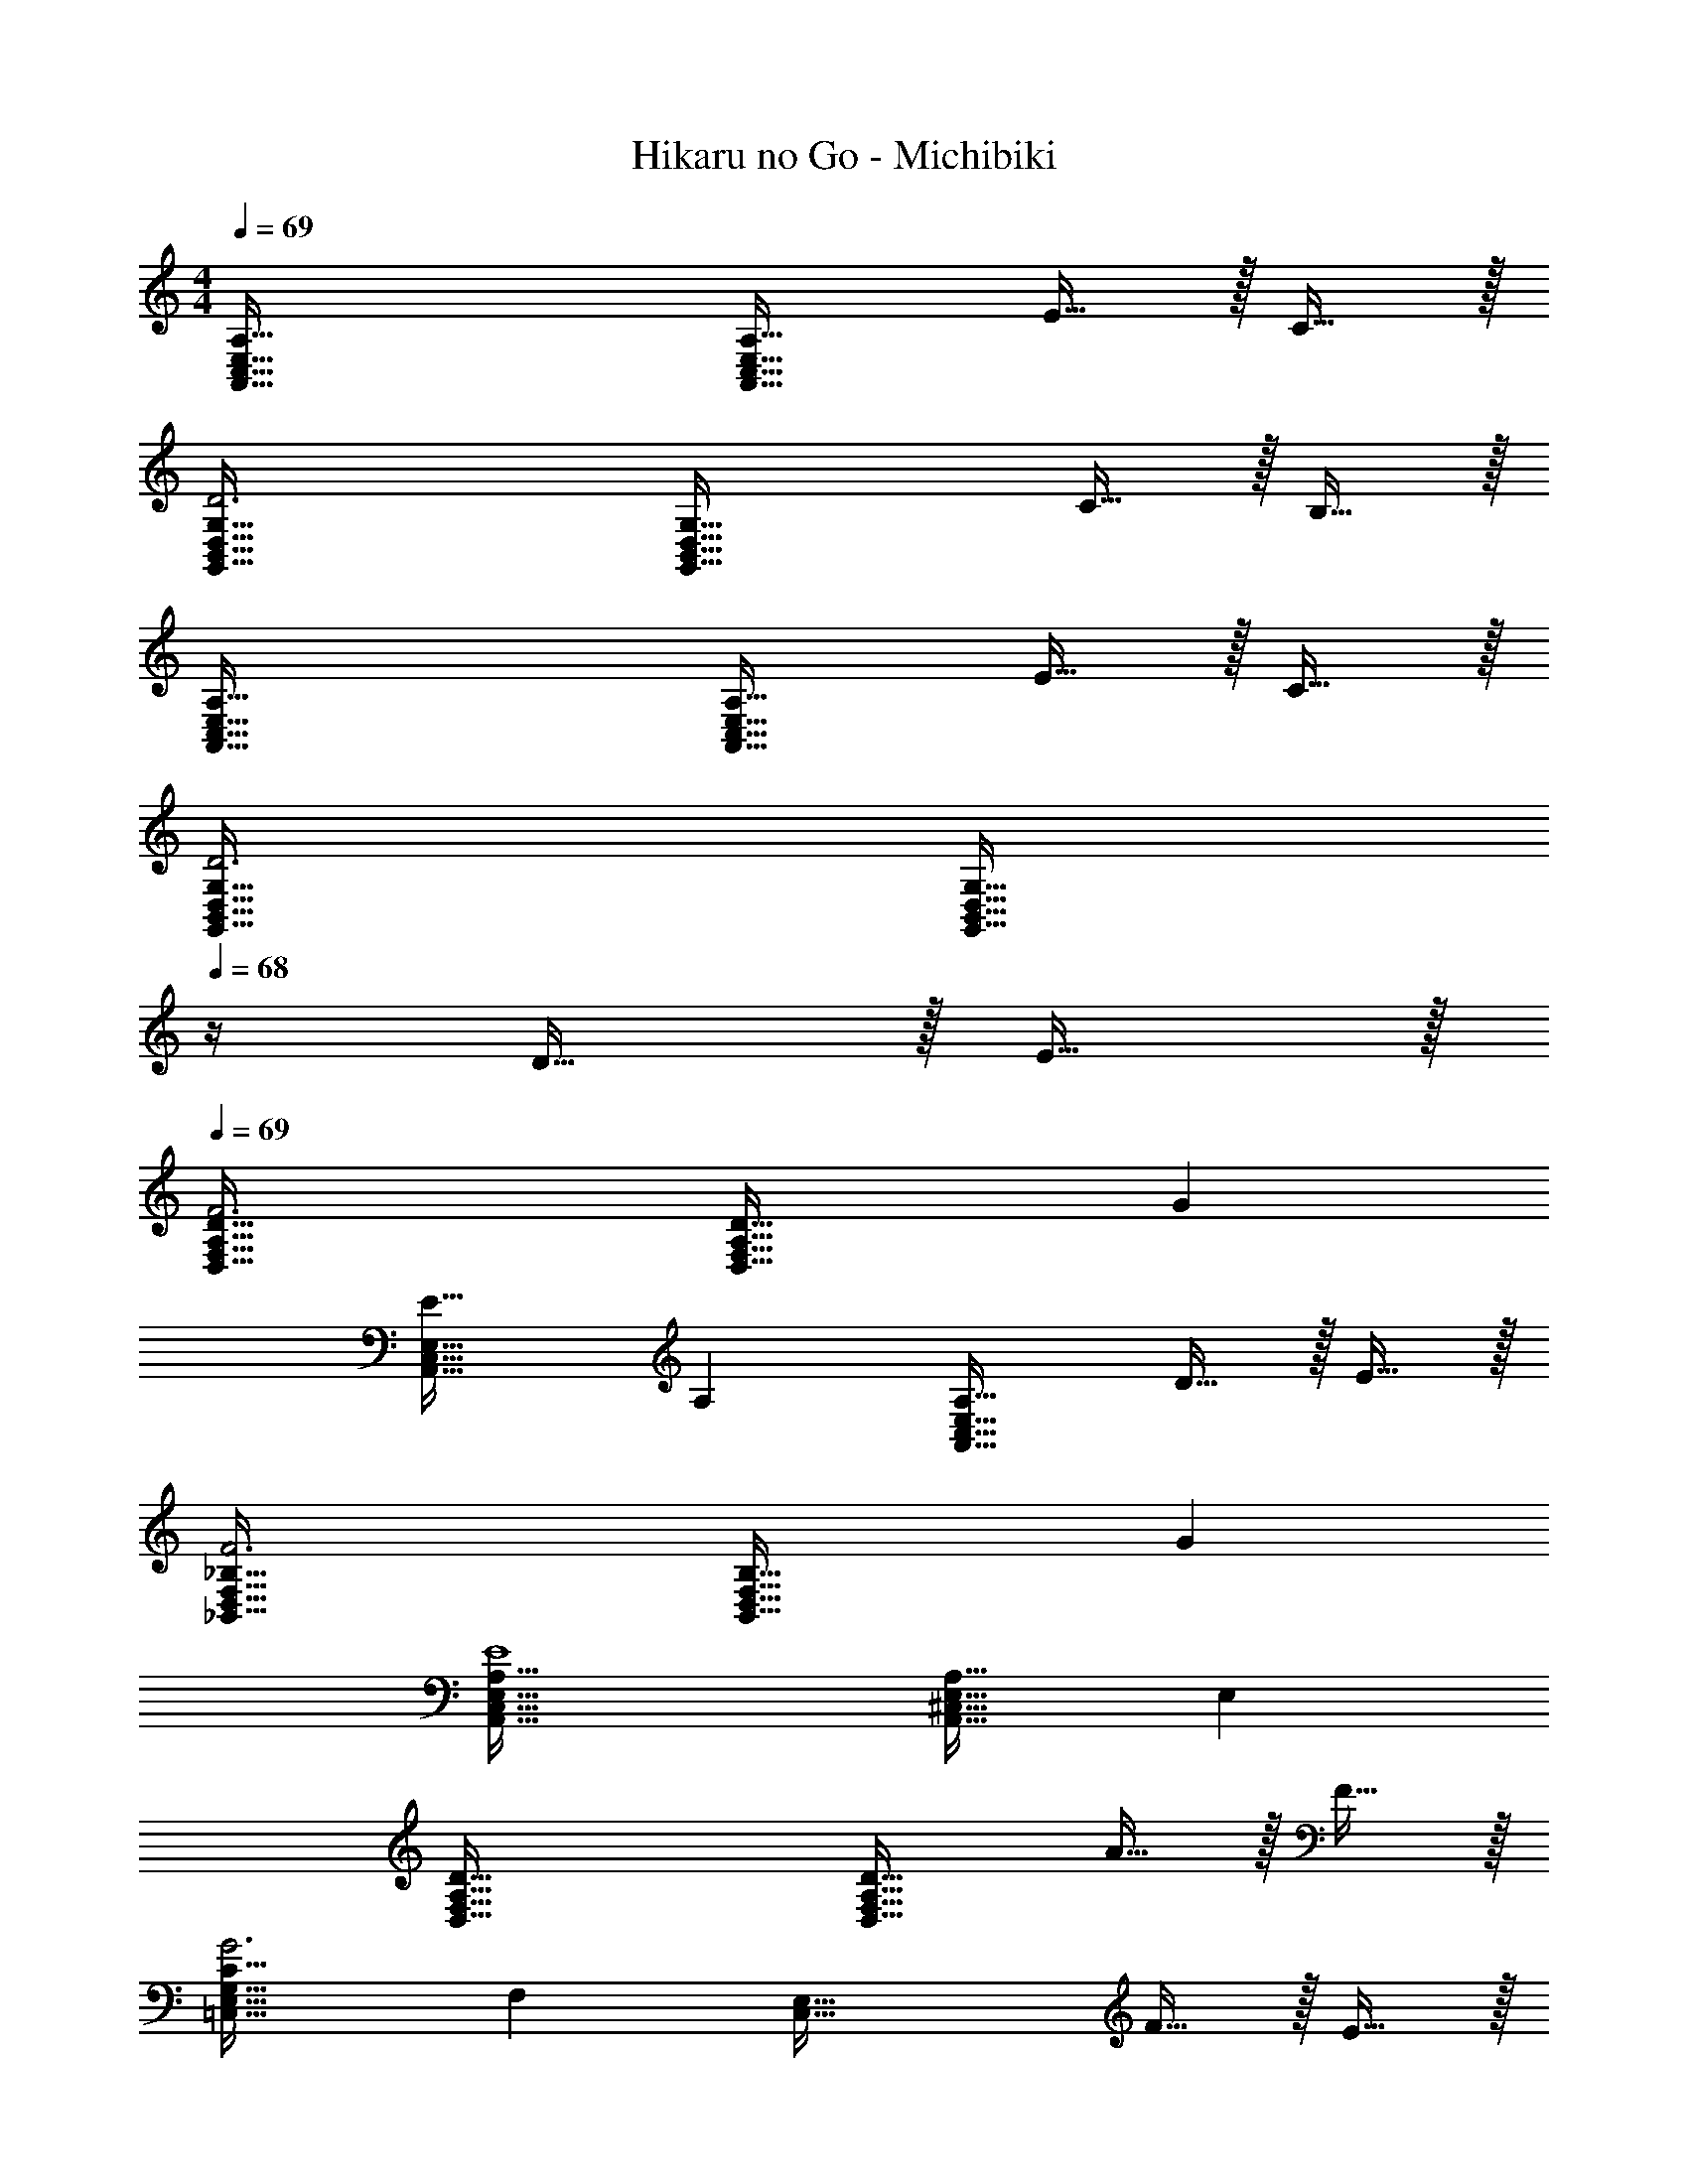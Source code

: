 X: 1
T: Hikaru no Go - Michibiki
Z: ABC Generated by Starbound Composer
L: 1/4
M: 4/4
Q: 1/4=69
K: Am
[A,,65/32C,65/32E,65/32A,65/32] [A,31/32A,,63/32C,63/32E,63/32] E15/32 z/32 C15/32 z/32 
[G,,65/32B,,65/32D,65/32G,65/32D3] [z31/32G,,63/32B,,63/32D,63/32G,63/32] C15/32 z/32 B,15/32 z/32 
[A,,65/32C,65/32E,65/32A,65/32] [A,31/32A,,63/32C,63/32E,63/32] E15/32 z/32 C15/32 z/32 
[G,,65/32B,,65/32D,65/32G,65/32D3] [z23/32G,,63/32B,,63/32D,63/32G,63/32] 
Q: 1/4=68
z/4 D15/32 z/32 E15/32 z/32 
Q: 1/4=69
[D,65/32F,65/32A,65/32D65/32F3] [z31/32D,63/32F,63/32A,63/32D63/32] G 
[E33/32A,,65/32C,65/32E,65/32] A, [A,31/32A,,63/32C,63/32E,63/32] D15/32 z/32 E15/32 z/32 
[_B,,65/32D,65/32F,65/32_B,65/32F3] [z31/32B,,63/32D,63/32F,63/32B,63/32] G 
[A,,65/32C,65/32E,65/32A,65/32E4] [A,,31/32^C,31/32E,31/32A,31/32] E, 
[D,65/32F,65/32A,65/32D65/32] [D31/32D,63/32F,63/32A,63/32] A15/32 z/32 F15/32 z/32 
[=C,33/32E,33/32G,33/32C33/32G3] F, [z31/32C,63/32E,63/32] F15/32 z/32 E15/32 z/32 
[D,65/32F,65/32A,65/32D65/32] [D31/32D,63/32F,63/32A,63/32] A15/32 z/32 F15/32 z/32 
[C,65/32E,65/32G,65/32C65/32G3] [z31/32C,63/32E,63/32G,63/32C63/32] G15/32 z/32 A15/32 z/32 
[G,,33/32B,,33/32D,33/32G,33/32_B3] G,, [z23/32D,31/32] 
Q: 1/4=68
z/4 [cG,] 
Q: 1/4=69
[A33/32D,33/32F,33/32A,33/32D33/32] [A,15/32D63/32] z/32 G,/ [D,15/32G,/] z/32 [z15/32F,47/32] G15/32 z/32 A15/32 z/32 
[^D,33/32G,33/32B,33/32^D33/32B3] G,15/32 z/32 A,15/32 z/32 [z31/32D,63/32G,63/32B,63/32D63/32] c 
[=D,33/32F,33/32A,33/32=D33/32A4] D, [z15/32D,31/32^F,31/32A,31/32D31/32] 
Q: 1/4=68
z/ [z/4D] 
Q: 1/4=67
z3/4 
K: Gm
[z/4G,,/] 
Q: 1/4=69
z9/32 G,15/32 z/32 B,15/32 z/32 D15/32 z/32 G31/32 d15/32 z/32 B15/32 z/32 
[F,,/c3] z/32 =F,15/32 z/32 [=A,15/32=A] z/32 C15/32 z/32 [C31/32F31/32] B15/32 z/32 A15/32 z/32 
G,,/ z/32 G,15/32 z/32 B,15/32 z/32 D15/32 z/32 G31/32 d15/32 z/32 B15/32 z/32 
[F,,/c3] z/32 F,15/32 z/32 [A,15/32A] z/32 C15/32 z/32 [C31/32F31/32] c15/32 z/32 d15/32 z/32 
[C,,/e3] z/32 C,15/32 z/32 E,15/32 z/32 G,15/32 z/32 [z31/32C63/32] f 
[G,,/d33/32] z/32 G,15/32 z/32 B,15/32 z/32 D15/32 z/32 G31/32 c15/32 z/32 d15/32 z/32 
[A,,/e3] z/32 _A,15/32 z/32 C15/32 z/32 E15/32 z/32 [z31/32_A63/32] f 
[z33/32D,65/32G,65/32=A,65/32d4] D15/32 z/32 G15/32 z/32 [z173/96^F63/32^F,63/32A,63/32] [z/12B,25/6G,,25/6] [D,/12D/12] 
[G4G,4] 
